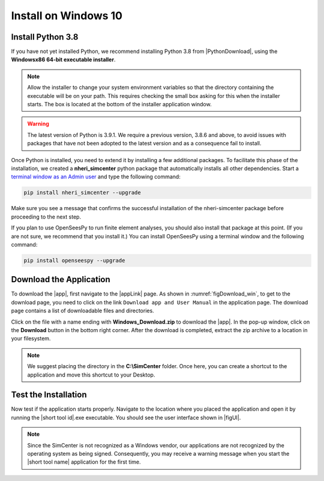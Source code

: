 .. _lblInstallWindows:

Install on Windows 10
=====================

Install Python 3.8
^^^^^^^^^^^^^^^^^^

If you have not yet installed Python, we recommend installing Python 3.8 from
|PythonDownload|, using the
**Windowsx86 64-bit executable installer**.

.. note::

   Allow the installer to change your system environment variables so that the directory containing the executable will be on your path. This requires checking the small box asking for this when the installer starts. The box is located at the bottom of the installer application window.

.. warning::
   The latest version of Python is 3.9.1. We require a previous version, 3.8.6 and above, to avoid issues with packages that have not been adopted to the latest version and as a consequence fail to install.

Once Python is installed, you need to extend it by installing a few additional packages. To facilitate this phase of the installation, we created a **nheri_simcenter** python package that automatically installs all other dependencies. Start a `terminal window as an Admin user <https://www.howtogeek.com/194041/how-to-open-the-command-prompt-as-administrator-in-windows-8.1/>`_ and type the following command:

.. code-block:: winbatch

      pip install nheri_simcenter --upgrade

Make sure you see a message that confirms the successful installation of the nheri-simcenter package before proceeding to the next step.

If you plan to use OpenSeesPy to run finite element analyses, you should also install that package at this point. (If you are not sure, we recommend that you install it.) You can install OpenSeesPy using a terminal window and the following command:

.. code-block:: winbatch

      pip install openseespy --upgrade


.. only:: R2D_app

   Install Java
   ^^^^^^^^^^^^

   .. note::
      Java is needed to use OpenSHA to characterize the regional seismic hazard (see :ref:`ground_motion_tool`). If you do not plan to use that feature, you can skip this step of the installation.

   If you have not yet installed Java, please download the latest installer from `java.com <https://java.com/en/download/>`_ , run it, and follow the on-screen instructions to install Java.

   .. note::
      The Java website should automatically detect your operating system and offer the corresponding installer for you to download. Make sure you see "64-bit Java for Windows" at the top of the page before downloading the installer.

Download the Application
^^^^^^^^^^^^^^^^^^^^^^^^

To download the |app|, first navigate to the |appLink| page. As shown in :numref:`figDownload_win`, to get to the download page, you need to click on the link ``Download app and User Manual`` in the application page. The download page contains a list of downloadable files and directories.

.. only:: R2D_app

   .. _figDownload_win:

   .. figure:: figures/R2DDownload.png
      :align: center
      :figclass: align-center

      R2DTool download page.

.. only:: PBE_app

   .. _figDownload:

   .. figure:: figures/pbeDownload.png
      :align: center
      :figclass: align-center

      PBE download page.

.. only:: EEUQ_app

   .. _figDownload:

   .. figure:: figures/eeDownload.png
      :align: center
      :figclass: align-center

      EE-UQ download page.

.. only:: WEUQ_app

   .. _figDownload:

   .. figure:: figures/weDownload.png
      :align: center
      :figclass: align-center

      WE-UQ download page.

.. only::HydroUQ_app

   .. _figDownload:

   .. figure:: figures/H20Download.png
      :align: center
      :figclass: align-center

      Hydro-UQ download page.

.. only:: quoFEM_app

   .. _figDownload:

   .. figure:: figures/quoFEMDownload.png
      :align: center
      :figclass: align-center

      quoFEM download page.

Click on the file with a name ending with **Windows_Download.zip** to download the |app|. In the pop-up window, click on the **Download** button in the bottom right corner. After the download is completed, extract the zip archive to a location in your filesystem.

.. note::

   We suggest placing the directory in the **C:\\SimCenter** folder. Once here, you can create a shortcut to the application and move this shortcut to your Desktop.

Test the Installation
^^^^^^^^^^^^^^^^^^^^^

Now test if the application starts properly. Navigate to the location where you placed the application and open it by running the |short tool id|.exe executable. You should see the user interface shown in |figUI|.

.. note::

   Since the SimCenter is not recognized as a Windows vendor, our applications are not recognized by the operating system as being signed. Consequently, you may receive a warning message when you start the |short tool name| application for the first time.

.. only:: R2D_app

   .. _figUI-R2D:

   .. figure:: figures/PBE.png
    :align: center
    :figclass: align-center

    R2DTool on startup.

.. only:: PBE_app

   .. _figUI-PBE:

   .. figure:: figures/PBE.png
    :align: center
    :figclass: align-center

    PBE application on startup.

.. only:: EEUQ_app

   .. _figUI-EE:

   .. figure:: figures/EE-UQ.png
    :align: center
    :figclass: align-center

    EE-UQ application on startup.

.. only:: WEUQ_app

   .. _figUI-WE:

   .. figure:: figures/WE-UQ.png
    :align: center
    :figclass: align-center

    WE-UQ application on startup.

.. only:: HydroUQ_app
   
   .. _figUI-Hydro:

   .. figure:: figures/HydroWin.png
      :align: center
      :figclass: align-center
      
      Hydro-UQ application on startup.

.. only:: quoFEM_app

   .. _figUI-quoFEM:

   .. figure:: figures/quoFEM.png
    :align: center
    :figclass: align-center

    quoFEM application on startup.

